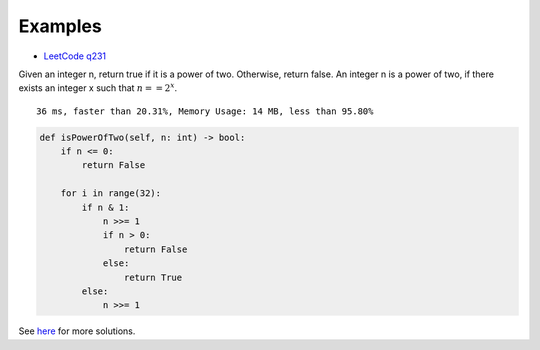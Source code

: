 Examples
========

- `LeetCode q231 <https://leetcode.com/problems/power-of-two/submissions/>`_

Given an integer n, return true if it is a power of two. Otherwise, return false.
An integer n is a power of two, if there exists an integer x such that
:math:`n == 2^x`.

::

    36 ms, faster than 20.31%, Memory Usage: 14 MB, less than 95.80%

.. code-block:: python

    def isPowerOfTwo(self, n: int) -> bool:
        if n <= 0:
            return False

        for i in range(32):
            if n & 1:
                n >>= 1
                if n > 0:
                    return False
                else:
                    return True
            else:
                n >>= 1
..

See `here <https://github.com/odys-z/hello/blob/master/acsl-pydev/acsl/lect03p2/lc_q231.py>`_
for more solutions.
